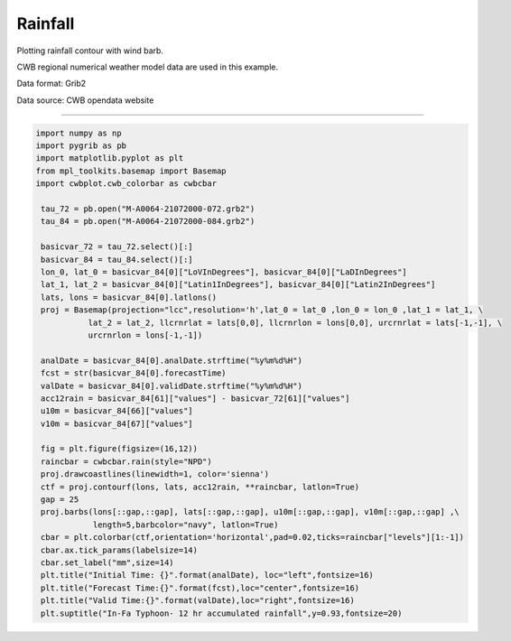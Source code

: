Rainfall
-----

Plotting rainfall contour with wind barb.

CWB regional numerical weather model data are used in this example.

Data format: Grib2

Data source: CWB opendata website

^^^^^

.. figure:: ../image/_gallery/12acc_rainfall_basemap.png
   :width: 400
   :align: center


.. code-block:: python

   import numpy as np
   import pygrib as pb
   import matplotlib.pyplot as plt
   from mpl_toolkits.basemap import Basemap
   import cwbplot.cwb_colorbar as cwbcbar

    tau_72 = pb.open("M-A0064-21072000-072.grb2")
    tau_84 = pb.open("M-A0064-21072000-084.grb2")

    basicvar_72 = tau_72.select()[:]
    basicvar_84 = tau_84.select()[:]
    lon_0, lat_0 = basicvar_84[0]["LoVInDegrees"], basicvar_84[0]["LaDInDegrees"]
    lat_1, lat_2 = basicvar_84[0]["Latin1InDegrees"], basicvar_84[0]["Latin2InDegrees"]
    lats, lons = basicvar_84[0].latlons()
    proj = Basemap(projection="lcc",resolution='h',lat_0 = lat_0 ,lon_0 = lon_0 ,lat_1 = lat_1, \
              lat_2 = lat_2, llcrnrlat = lats[0,0], llcrnrlon = lons[0,0], urcrnrlat = lats[-1,-1], \
              urcrnrlon = lons[-1,-1])

    analDate = basicvar_84[0].analDate.strftime("%y%m%d%H")
    fcst = str(basicvar_84[0].forecastTime)
    valDate = basicvar_84[0].validDate.strftime("%y%m%d%H")
    acc12rain = basicvar_84[61]["values"] - basicvar_72[61]["values"]
    u10m = basicvar_84[66]["values"]
    v10m = basicvar_84[67]["values"]

    fig = plt.figure(figsize=(16,12))
    raincbar = cwbcbar.rain(style="NPD")
    proj.drawcoastlines(linewidth=1, color='sienna')
    ctf = proj.contourf(lons, lats, acc12rain, **raincbar, latlon=True)
    gap = 25 
    proj.barbs(lons[::gap,::gap], lats[::gap,::gap], u10m[::gap,::gap], v10m[::gap,::gap] ,\
               length=5,barbcolor="navy", latlon=True)
    cbar = plt.colorbar(ctf,orientation='horizontal',pad=0.02,ticks=raincbar["levels"][1:-1])
    cbar.ax.tick_params(labelsize=14)
    cbar.set_label("mm",size=14)
    plt.title("Initial Time: {}".format(analDate), loc="left",fontsize=16)
    plt.title("Forecast Time:{}".format(fcst),loc="center",fontsize=16)
    plt.title("Valid Time:{}".format(valDate),loc="right",fontsize=16)
    plt.suptitle("In-Fa Typhoon- 12 hr accumulated rainfall",y=0.93,fontsize=20)


